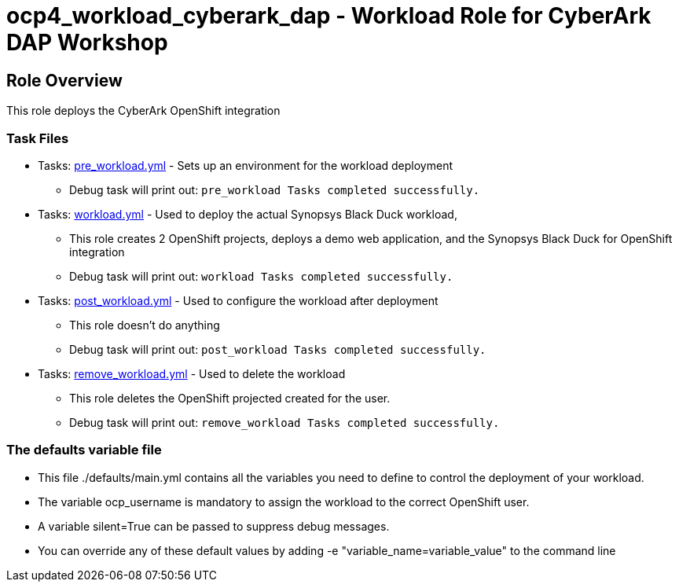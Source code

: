 = ocp4_workload_cyberark_dap - Workload Role for CyberArk DAP Workshop

== Role Overview

This role deploys the CyberArk OpenShift integration

=== Task Files

** Tasks: link:./tasks/pre_workload.yml[pre_workload.yml] - Sets up an environment for the workload deployment
*** Debug task will print out: `pre_workload Tasks completed successfully.`

** Tasks: link:./tasks/workload.yml[workload.yml] - Used to deploy the actual Synopsys Black Duck workload,
*** This role creates 2 OpenShift projects, deploys a demo web application, and the Synopsys Black Duck for OpenShift integration
*** Debug task will print out: `workload Tasks completed successfully.`

** Tasks: link:./tasks/post_workload.yml[post_workload.yml] - Used to configure the workload after deployment
*** This role doesn't do anything
*** Debug task will print out: `post_workload Tasks completed successfully.`

** Tasks: link:./tasks/remove_workload.yml[remove_workload.yml] - Used to delete the workload
*** This role deletes the OpenShift projected created for the user.
*** Debug task will print out: `remove_workload Tasks completed successfully.`

=== The defaults variable file

* This file ./defaults/main.yml contains all the variables you need to define to control the deployment of your workload.

* The variable ocp_username is mandatory to assign the workload to the correct OpenShift user.

* A variable silent=True can be passed to suppress debug messages.

* You can override any of these default values by adding -e "variable_name=variable_value" to the command line
